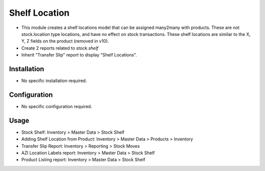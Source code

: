 ==============
Shelf Location
==============

* This module creates a shelf locations model that can be assigned many2many with products.  These are not stock.location type locations, and have no effect on stock transactions.  These shelf locations are similar to the X, Y, Z fields on the product (removed in v10).
* Create 2 reports related to `stock.shelf`
* Inherit "Transfer Slip" report to display "Shelf Locations".

Installation
============
* No specific installation required.

Configuration
=============
* No specific configuration required.

Usage
=====
* Stock Shelf: Inventory > Master Data > Stock Shelf
* Adding Shelf Location from Product: Inventory > Master Data > Products > Inventory
* Transfer Slip Report: Inventory > Reporting > Stock Moves
* AZI Location Labels report: Inventory > Master Data > Stock Shelf
* Product Listing report: Inventory > Master Data > Stock Shelf